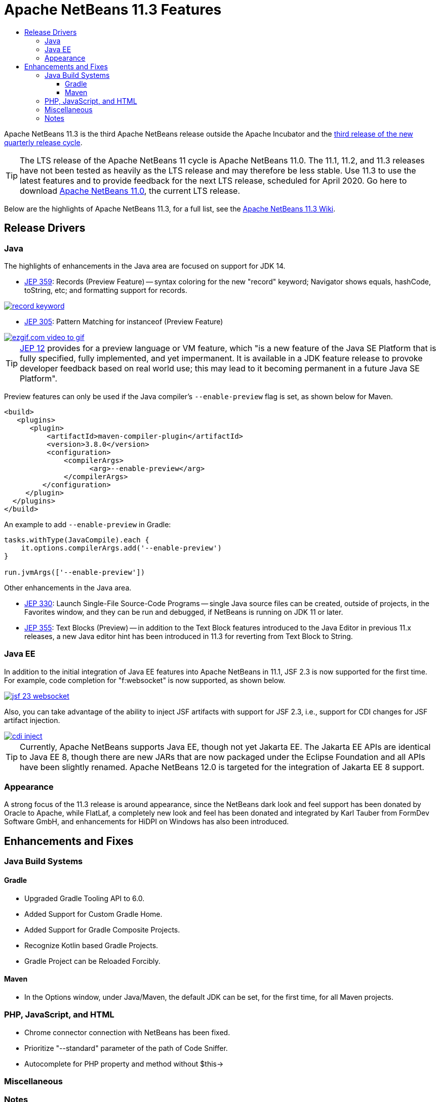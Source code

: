 ////
     Licensed to the Apache Software Foundation (ASF) under one
     or more contributor license agreements.  See the NOTICE file
     distributed with this work for additional information
     regarding copyright ownership.  The ASF licenses this file
     to you under the Apache License, Version 2.0 (the
     "License"); you may not use this file except in compliance
     with the License.  You may obtain a copy of the License at

       http://www.apache.org/licenses/LICENSE-2.0

     Unless required by applicable law or agreed to in writing,
     software distributed under the License is distributed on an
     "AS IS" BASIS, WITHOUT WARRANTIES OR CONDITIONS OF ANY
     KIND, either express or implied.  See the License for the
     specific language governing permissions and limitations
     under the License.
////
= Apache NetBeans 11.3 Features
:jbake-type: page-noaside
:jbake-tags: 11.3 features
:jbake-status: published
:keywords: Apache NetBeans 11.3 IDE features
:icons: font
:description: Apache NetBeans 11.3 features
:toc: left
:toc-title: 
:toclevels: 4
:syntax: true
:source-highlighter: pygments
:experimental:
:linkattrs:

Apache NetBeans 11.3 is the third Apache NetBeans release outside the Apache Incubator and the link:https://cwiki.apache.org/confluence/display/NETBEANS/Release+Schedule[third release of the new quarterly release cycle].

TIP: The LTS release of the Apache NetBeans 11 cycle is Apache NetBeans 11.0. The 11.1, 11.2, and 11.3 releases have not been tested as heavily as the LTS release and may therefore be less stable. Use 11.3 to use the latest features and to provide feedback for the next LTS release, scheduled for April 2020. Go here to download  link:/download/nb110/nb110.html[Apache NetBeans 11.0], the current LTS release.

Below are the highlights of Apache NetBeans 11.3, for a full list, see the link:https://cwiki.apache.org/confluence/display/NETBEANS/Apache+NetBeans+11.3[Apache NetBeans 11.3 Wiki].

== Release Drivers

=== Java

The highlights of enhancements in the Java area are focused on support for JDK 14.

- link:https://openjdk.java.net/jeps/359[JEP 359]: Records (Preview Feature) -- syntax coloring for the new "record" keyword; Navigator shows equals, hashCode, toString, etc; and formatting support for records.

[.feature]
--
image::record-keyword.png[role="left", link="record-keyword.png"]
-- 

- link:https://openjdk.java.net/jeps/305[JEP 305]: Pattern Matching for instanceof (Preview Feature) 

[.feature]
--
image::ezgif.com-video-to-gif.gif[role="left", link="ezgif.com-video-to-gif.gif"]
--  

TIP: link:https://openjdk.java.net/jeps/12[JEP 12] provides for a preview language or VM feature, which "is a new feature of the Java SE Platform that is fully specified, fully implemented, and yet impermanent. It is available in a JDK feature release to provoke developer feedback based on real world use; this may lead to it becoming permanent in a future Java SE Platform".

Preview features can only be used if the Java compiler's `--enable-preview` flag is set, as shown below for Maven. 

[source,xml]
----
<build>
   <plugins>
      <plugin>
          <artifactId>maven-compiler-plugin</artifactId>
          <version>3.8.0</version>
          <configuration>
              <compilerArgs>
                    <arg>--enable-preview</arg>
              </compilerArgs>
         </configuration>
     </plugin>
  </plugins>
</build>
----

An example to add `--enable-preview` in Gradle:

[source,groovy]
----
tasks.withType(JavaCompile).each {
    it.options.compilerArgs.add('--enable-preview')
}

run.jvmArgs(['--enable-preview'])
----

Other enhancements in the Java area.

- link:https://openjdk.java.net/jeps/330[JEP 330]: Launch Single-File Source-Code Programs -- single Java source files can be created, outside of projects, in the Favorites window, and they can be run and debugged, if NetBeans is running on JDK 11 or later.
 
- link:https://openjdk.java.net/jeps/355[JEP 355]: Text Blocks (Preview) -- in addition to the Text Block features introduced to the Java Editor in previous 11.x releases, a new Java editor hint has been introduced in 11.3 for reverting from Text Block to String. 

=== Java EE

In addition to the initial integration of Java EE features into Apache NetBeans in 11.1, JSF 2.3 is now supported for the first time. For example, code completion for "f:websocket" is now supported, as shown below.

[.feature]
--
image::jsf-23-websocket.png[role="left", link="jsf-23-websocket.png"]
-- 

Also, you can take advantage of the ability to inject JSF artifacts with support for JSF 2.3, i.e., support for CDI changes for JSF artifact injection.

[.feature]
--
image::cdi-inject.png[role="left", link="cdi-inject.png"]
-- 

TIP: Currently, Apache NetBeans supports Java EE, though not yet Jakarta EE. The Jakarta EE APIs are identical to Java EE 8, though there are new JARs that are now packaged under the Eclipse Foundation and all APIs have been slightly renamed. Apache NetBeans 12.0 is targeted for the integration of Jakarta EE 8 support.   

=== Appearance

A strong focus of the 11.3 release is around appearance, since the NetBeans dark look and feel support has been donated by Oracle to Apache, while FlatLaf, a completely new look and feel has been donated and integrated by Karl Tauber from FormDev Software GmbH, and enhancements for HiDPI on Windows has also been introduced.

== Enhancements and Fixes

=== Java Build Systems

==== Gradle

- Upgraded Gradle Tooling API  to 6.0.

- Added Support for Custom Gradle Home.

- Added Support for Gradle Composite Projects.

- Recognize Kotlin based Gradle Projects.

- Gradle Project can be Reloaded Forcibly.

==== Maven

- In the Options window, under Java/Maven, the default JDK can be set, for the first time, for all Maven projects.

=== PHP, JavaScript, and HTML

- Chrome connector connection with NetBeans has been fixed.

- Prioritize "--standard" parameter of the path of Code Sniffer.

- Autocomplete for PHP property and method without $this→

=== Miscellaneous

=== Notes

- The donation of the NetBeans C and C&#x2b;&#x2b; features from Oracle to Apache has been completed in the 11.3 timeframe, though the code has not yet been integrated. This is anticipated to be a large task and may take some time, involving not only license changes and IP clearance in Apache, though also potentially code changes since not everything that was part of these features in Oracle was able to be donated by Oracle to Apache. Until the code integration is complete, go to the Plugin Manager, enable the NetBeans IDE 8.2 Update Center, which lets you install the NetBeans IDE 8.2 modules providing C and C&#x2b;&#x2b; features.
- WildFly integration is supported by means of the link:http://plugins.netbeans.org/plugin/76472/wildfly-application-server[WildFly Application Server] plugin located in the Plugin Portal.




